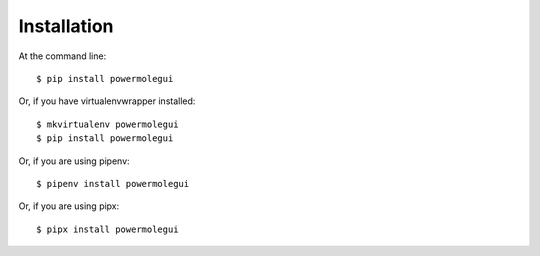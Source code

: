 ============
Installation
============

At the command line::

    $ pip install powermolegui

Or, if you have virtualenvwrapper installed::

    $ mkvirtualenv powermolegui
    $ pip install powermolegui

Or, if you are using pipenv::

    $ pipenv install powermolegui

Or, if you are using pipx::

    $ pipx install powermolegui
